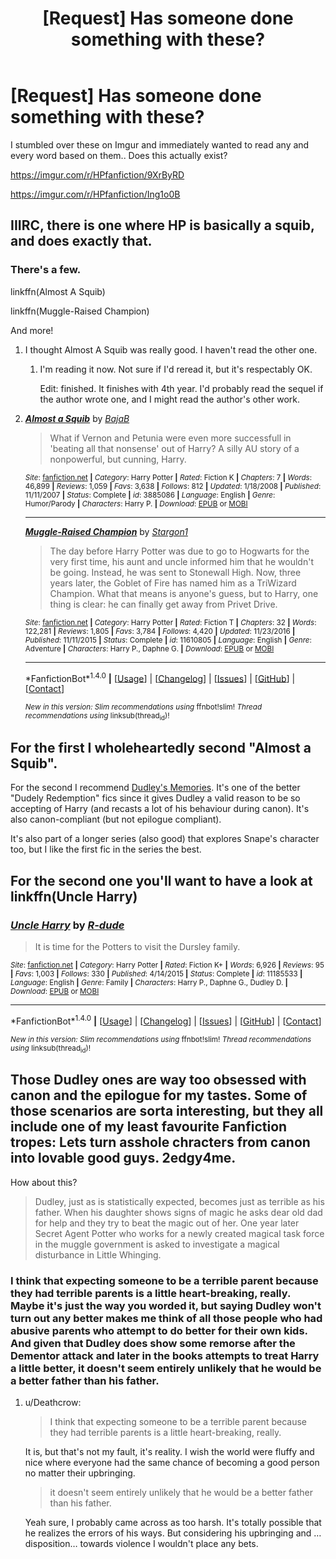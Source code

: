 #+TITLE: [Request] Has someone done something with these?

* [Request] Has someone done something with these?
:PROPERTIES:
:Author: Wirenfeldt
:Score: 20
:DateUnix: 1494857835.0
:DateShort: 2017-May-15
:FlairText: Request
:END:
I stumbled over these on Imgur and immediately wanted to read any and every word based on them.. Does this actually exist?

[[https://imgur.com/r/HPfanfiction/9XrByRD]]

[[https://imgur.com/r/HPfanfiction/Ing1o0B]]


** IIIRC, there is one where HP is basically a squib, and does exactly that.
:PROPERTIES:
:Author: ABZB
:Score: 13
:DateUnix: 1494858455.0
:DateShort: 2017-May-15
:END:

*** There's a few.

linkffn(Almost A Squib)

linkffn(Muggle-Raised Champion)

And more!
:PROPERTIES:
:Author: aldonius
:Score: 8
:DateUnix: 1494859043.0
:DateShort: 2017-May-15
:END:

**** I thought Almost A Squib was really good. I haven't read the other one.
:PROPERTIES:
:Author: LocalMadman
:Score: 3
:DateUnix: 1494863105.0
:DateShort: 2017-May-15
:END:

***** I'm reading it now. Not sure if I'd reread it, but it's respectably OK.

Edit: finished. It finishes with 4th year. I'd probably read the sequel if the author wrote one, and I might read the author's other work.
:PROPERTIES:
:Author: aldonius
:Score: 4
:DateUnix: 1494863309.0
:DateShort: 2017-May-15
:END:


**** [[http://www.fanfiction.net/s/3885086/1/][*/Almost a Squib/*]] by [[https://www.fanfiction.net/u/943028/BajaB][/BajaB/]]

#+begin_quote
  What if Vernon and Petunia were even more successfull in 'beating all that nonsense' out of Harry? A silly AU story of a nonpowerful, but cunning, Harry.
#+end_quote

^{/Site/: [[http://www.fanfiction.net/][fanfiction.net]] *|* /Category/: Harry Potter *|* /Rated/: Fiction K *|* /Chapters/: 7 *|* /Words/: 46,899 *|* /Reviews/: 1,059 *|* /Favs/: 3,638 *|* /Follows/: 812 *|* /Updated/: 1/18/2008 *|* /Published/: 11/11/2007 *|* /Status/: Complete *|* /id/: 3885086 *|* /Language/: English *|* /Genre/: Humor/Parody *|* /Characters/: Harry P. *|* /Download/: [[http://www.ff2ebook.com/old/ffn-bot/index.php?id=3885086&source=ff&filetype=epub][EPUB]] or [[http://www.ff2ebook.com/old/ffn-bot/index.php?id=3885086&source=ff&filetype=mobi][MOBI]]}

--------------

[[http://www.fanfiction.net/s/11610805/1/][*/Muggle-Raised Champion/*]] by [[https://www.fanfiction.net/u/5643202/Stargon1][/Stargon1/]]

#+begin_quote
  The day before Harry Potter was due to go to Hogwarts for the very first time, his aunt and uncle informed him that he wouldn't be going. Instead, he was sent to Stonewall High. Now, three years later, the Goblet of Fire has named him as a TriWizard Champion. What that means is anyone's guess, but to Harry, one thing is clear: he can finally get away from Privet Drive.
#+end_quote

^{/Site/: [[http://www.fanfiction.net/][fanfiction.net]] *|* /Category/: Harry Potter *|* /Rated/: Fiction T *|* /Chapters/: 32 *|* /Words/: 122,281 *|* /Reviews/: 1,805 *|* /Favs/: 3,784 *|* /Follows/: 4,420 *|* /Updated/: 11/23/2016 *|* /Published/: 11/11/2015 *|* /Status/: Complete *|* /id/: 11610805 *|* /Language/: English *|* /Genre/: Adventure *|* /Characters/: Harry P., Daphne G. *|* /Download/: [[http://www.ff2ebook.com/old/ffn-bot/index.php?id=11610805&source=ff&filetype=epub][EPUB]] or [[http://www.ff2ebook.com/old/ffn-bot/index.php?id=11610805&source=ff&filetype=mobi][MOBI]]}

--------------

*FanfictionBot*^{1.4.0} *|* [[[https://github.com/tusing/reddit-ffn-bot/wiki/Usage][Usage]]] | [[[https://github.com/tusing/reddit-ffn-bot/wiki/Changelog][Changelog]]] | [[[https://github.com/tusing/reddit-ffn-bot/issues/][Issues]]] | [[[https://github.com/tusing/reddit-ffn-bot/][GitHub]]] | [[[https://www.reddit.com/message/compose?to=tusing][Contact]]]

^{/New in this version: Slim recommendations using/ ffnbot!slim! /Thread recommendations using/ linksub(thread_id)!}
:PROPERTIES:
:Author: FanfictionBot
:Score: 2
:DateUnix: 1494859071.0
:DateShort: 2017-May-15
:END:


** For the first I wholeheartedly second "Almost a Squib".

For the second I recommend [[http://archiveofourown.org/works/601542?view_full_work=true][Dudley's Memories]]. It's one of the better "Dudely Redemption" fics since it gives Dudley a valid reason to be so accepting of Harry (and recasts a lot of his behaviour during canon). It's also canon-compliant (but not epilogue compliant).

It's also part of a longer series (also good) that explores Snape's character too, but I like the first fic in the series the best.
:PROPERTIES:
:Author: JoseElEntrenador
:Score: 9
:DateUnix: 1494879503.0
:DateShort: 2017-May-16
:END:


** For the second one you'll want to have a look at linkffn(Uncle Harry)
:PROPERTIES:
:Author: Ironworkshop
:Score: 7
:DateUnix: 1494864254.0
:DateShort: 2017-May-15
:END:

*** [[http://www.fanfiction.net/s/11185533/1/][*/Uncle Harry/*]] by [[https://www.fanfiction.net/u/2057121/R-dude][/R-dude/]]

#+begin_quote
  It is time for the Potters to visit the Dursley family.
#+end_quote

^{/Site/: [[http://www.fanfiction.net/][fanfiction.net]] *|* /Category/: Harry Potter *|* /Rated/: Fiction K+ *|* /Words/: 6,926 *|* /Reviews/: 95 *|* /Favs/: 1,003 *|* /Follows/: 330 *|* /Published/: 4/14/2015 *|* /Status/: Complete *|* /id/: 11185533 *|* /Language/: English *|* /Genre/: Family *|* /Characters/: Harry P., Daphne G., Dudley D. *|* /Download/: [[http://www.ff2ebook.com/old/ffn-bot/index.php?id=11185533&source=ff&filetype=epub][EPUB]] or [[http://www.ff2ebook.com/old/ffn-bot/index.php?id=11185533&source=ff&filetype=mobi][MOBI]]}

--------------

*FanfictionBot*^{1.4.0} *|* [[[https://github.com/tusing/reddit-ffn-bot/wiki/Usage][Usage]]] | [[[https://github.com/tusing/reddit-ffn-bot/wiki/Changelog][Changelog]]] | [[[https://github.com/tusing/reddit-ffn-bot/issues/][Issues]]] | [[[https://github.com/tusing/reddit-ffn-bot/][GitHub]]] | [[[https://www.reddit.com/message/compose?to=tusing][Contact]]]

^{/New in this version: Slim recommendations using/ ffnbot!slim! /Thread recommendations using/ linksub(thread_id)!}
:PROPERTIES:
:Author: FanfictionBot
:Score: 1
:DateUnix: 1494864271.0
:DateShort: 2017-May-15
:END:


** Those Dudley ones are way too obsessed with canon and the epilogue for my tastes. Some of those scenarios are sorta interesting, but they all include one of my least favourite Fanfiction tropes: Lets turn asshole chracters from canon into lovable good guys. 2edgy4me.

How about this?

#+begin_quote
  Dudley, just as is statistically expected, becomes just as terrible as his father. When his daughter shows signs of magic he asks dear old dad for help and they try to beat the magic out of her. One year later Secret Agent Potter who works for a newly created magical task force in the muggle government is asked to investigate a magical disturbance in Little Whinging.
#+end_quote
:PROPERTIES:
:Author: Deathcrow
:Score: 2
:DateUnix: 1494869363.0
:DateShort: 2017-May-15
:END:

*** I think that expecting someone to be a terrible parent because they had terrible parents is a little heart-breaking, really. Maybe it's just the way you worded it, but saying Dudley won't turn out any better makes me think of all those people who had abusive parents who attempt to do better for their own kids. And given that Dudley does show some remorse after the Dementor attack and later in the books attempts to treat Harry a little better, it doesn't seem entirely unlikely that he would be a better father than his father.
:PROPERTIES:
:Author: NouvelleVoix
:Score: 16
:DateUnix: 1494871865.0
:DateShort: 2017-May-15
:END:

**** u/Deathcrow:
#+begin_quote
  I think that expecting someone to be a terrible parent because they had terrible parents is a little heart-breaking, really.
#+end_quote

It is, but that's not my fault, it's reality. I wish the world were fluffy and nice where everyone had the same chance of becoming a good person no matter their upbringing.

#+begin_quote
  it doesn't seem entirely unlikely that he would be a better father than his father.
#+end_quote

Yeah sure, I probably came across as too harsh. It's totally possible that he realizes the errors of his ways. But considering his upbringing and ... disposition... towards violence I wouldn't place any bets.
:PROPERTIES:
:Author: Deathcrow
:Score: 3
:DateUnix: 1494872557.0
:DateShort: 2017-May-15
:END:
